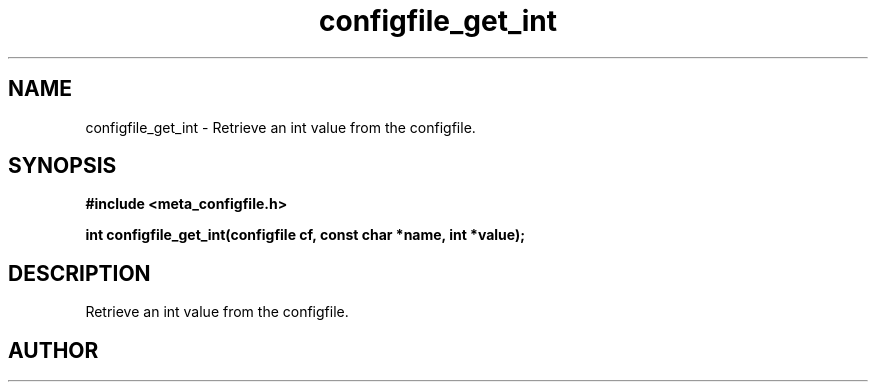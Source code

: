 .TH configfile_get_int 3 2016-01-30 "" "The Meta C Library"
.SH NAME
configfile_get_int \- Retrieve an int value from the configfile.
.SH SYNOPSIS
.B #include <meta_configfile.h>
.sp
.BI "int configfile_get_int(configfile cf, const char *name, int *value);

.SH DESCRIPTION
Retrieve an int value from the configfile.
.SH AUTHOR
.An B. Augestad, bjorn.augestad@gmail.com

